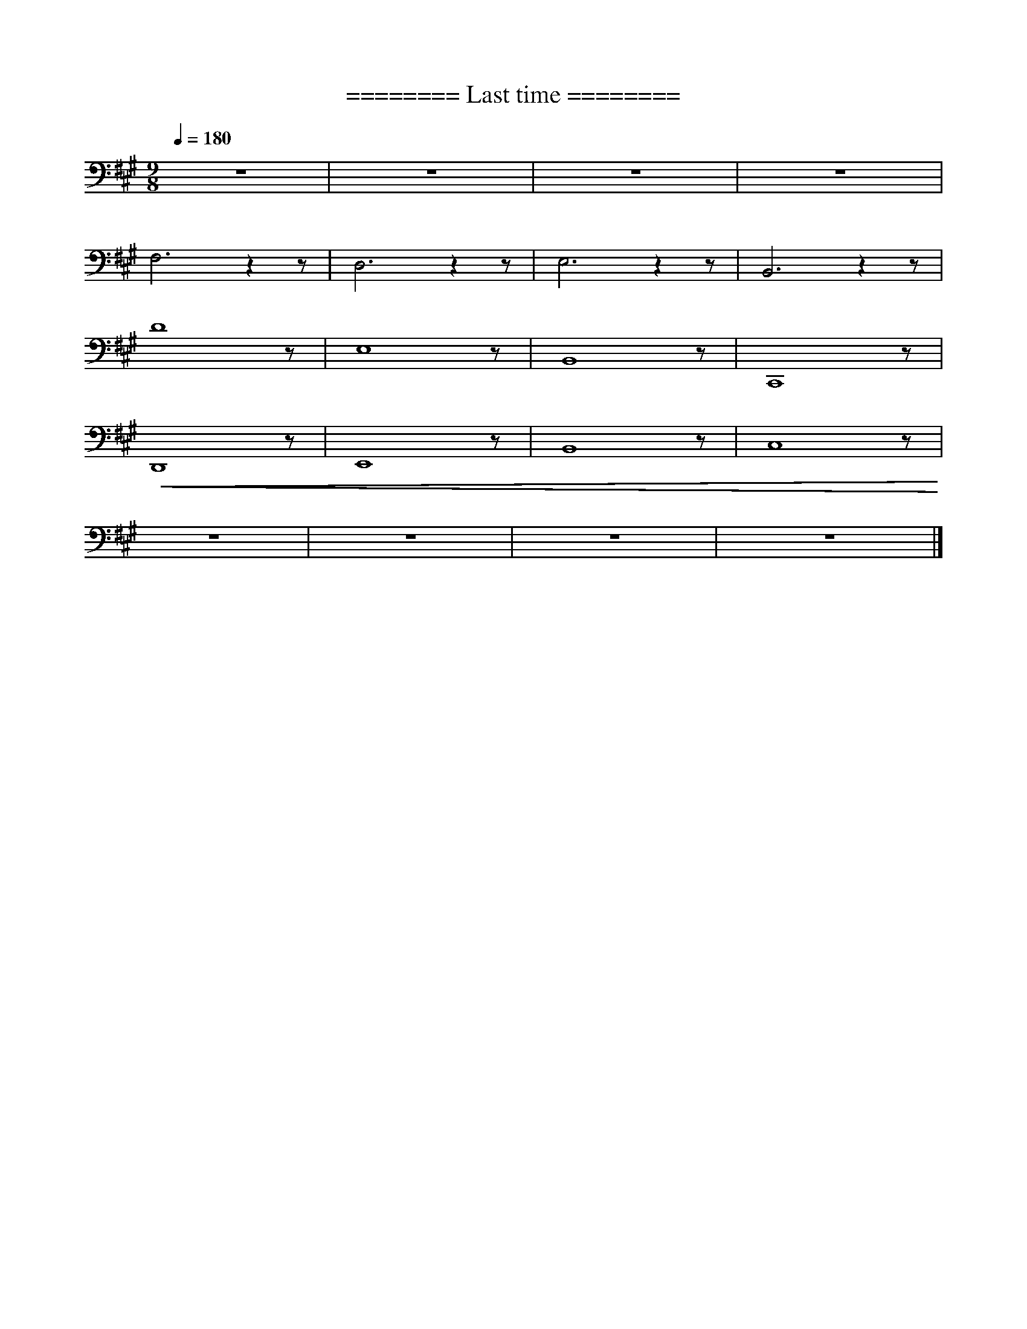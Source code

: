 X:1
T:======== Last time ========
L:1/8
Q:1/4=180
M:9/8
K:A
 z9 | z9 |z9 | z9 |
 F,6 z2 z | D,6 z2 z | E,6 z2 z | B,,6 z2 z |
 D8 z | E,8 z | B,,8 z | C,,8 z |
!<(! D,,8 z | E,,8 z | B,,8 z | C,8 z!<)! |
 z9 | z9 | z9 | z9 |]
